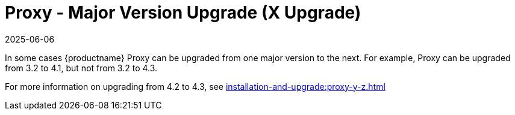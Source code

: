 [[proxy-x]]
= Proxy - Major Version Upgrade (X Upgrade)
:revdate: 2025-06-06
:page-revdate: {revdate}

In some cases {productname} Proxy can be upgraded from one major version to the next.
For example, Proxy can be upgraded from 3.2 to 4.1, but not from 3.2 to 4.3.

For more information on upgrading from 4.2 to 4.3, see xref:installation-and-upgrade:proxy-y-z.adoc[]
